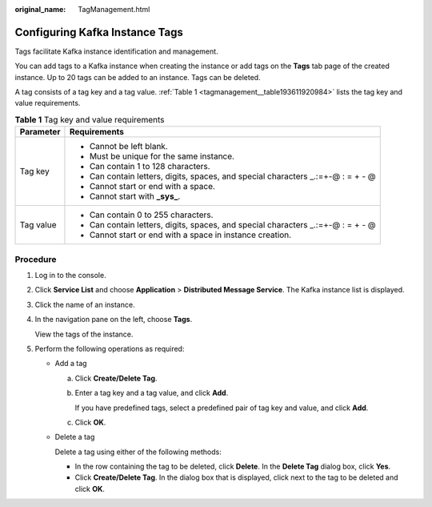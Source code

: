 :original_name: TagManagement.html

.. _TagManagement:

Configuring Kafka Instance Tags
===============================

Tags facilitate Kafka instance identification and management.

You can add tags to a Kafka instance when creating the instance or add tags on the **Tags** tab page of the created instance. Up to 20 tags can be added to an instance. Tags can be deleted.

A tag consists of a tag key and a tag value. :ref:`Table 1 <tagmanagement__table193611920984>` lists the tag key and value requirements.

.. _tagmanagement__table193611920984:

.. table:: **Table 1** Tag key and value requirements

   +-----------------------------------+-----------------------------------------------------------------------------------+
   | Parameter                         | Requirements                                                                      |
   +===================================+===================================================================================+
   | Tag key                           | -  Cannot be left blank.                                                          |
   |                                   | -  Must be unique for the same instance.                                          |
   |                                   | -  Can contain 1 to 128 characters.                                               |
   |                                   | -  Can contain letters, digits, spaces, and special characters \_.:=+-@ : = + - @ |
   |                                   | -  Cannot start or end with a space.                                              |
   |                                   | -  Cannot start with **\_sys\_**.                                                 |
   +-----------------------------------+-----------------------------------------------------------------------------------+
   | Tag value                         | -  Can contain 0 to 255 characters.                                               |
   |                                   | -  Can contain letters, digits, spaces, and special characters \_.:=+-@ : = + - @ |
   |                                   | -  Cannot start or end with a space in instance creation.                         |
   +-----------------------------------+-----------------------------------------------------------------------------------+

Procedure
---------

#. Log in to the console.

#. Click **Service List** and choose **Application** > **Distributed Message Service**. The Kafka instance list is displayed.

#. Click the name of an instance.

#. In the navigation pane on the left, choose **Tags**.

   View the tags of the instance.

#. Perform the following operations as required:

   -  Add a tag

      a. Click **Create/Delete Tag**.

      b. Enter a tag key and a tag value, and click **Add**.

         If you have predefined tags, select a predefined pair of tag key and value, and click **Add**.

      c. Click **OK**.

   -  Delete a tag

      Delete a tag using either of the following methods:

      -  In the row containing the tag to be deleted, click **Delete**. In the **Delete Tag** dialog box, click **Yes**.
      -  Click **Create/Delete Tag**. In the dialog box that is displayed, click |image1| next to the tag to be deleted and click **OK**.

.. |image1| image:: /_static/images/en-us_image_0000001427644729.png
